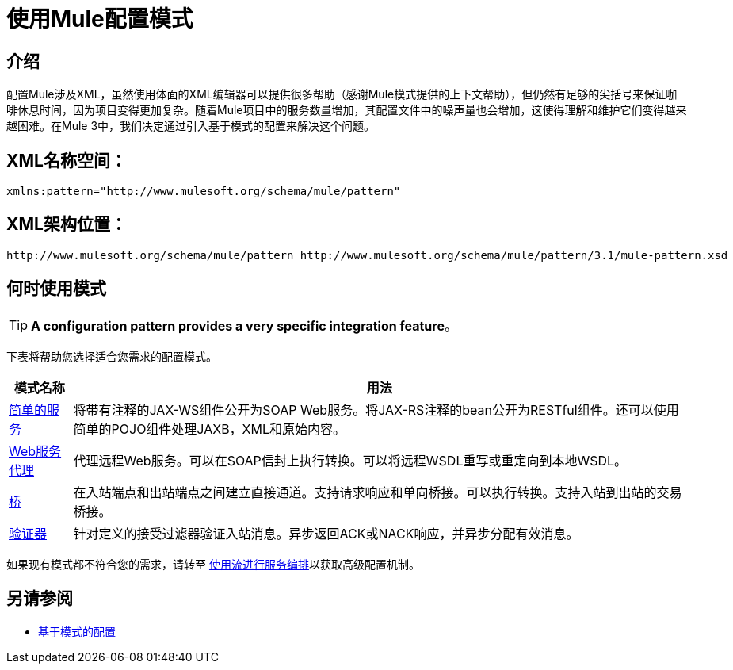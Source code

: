 = 使用Mule配置模式

== 介绍

配置Mule涉及XML，虽然使用体面的XML编辑器可以提供很多帮助（感谢Mule模式提供的上下文帮助），但仍然有足够的尖括号来保证咖啡休息时间，因为项目变得更加复杂。随着Mule项目中的服务数量增加，其配置文件中的噪声量也会增加，这使得理解和维护它们变得越来越困难。在Mule 3中，我们决定通过引入基于模式的配置来解决这个问题。

==  XML名称空间：

[source, xml, linenums]
----
xmlns:pattern="http://www.mulesoft.org/schema/mule/pattern"
----

==  XML架构位置：

[source, code, linenums]
----
http://www.mulesoft.org/schema/mule/pattern http://www.mulesoft.org/schema/mule/pattern/3.1/mule-pattern.xsd
----

== 何时使用模式

[TIP]
*A configuration pattern provides a very specific integration feature*。

下表将帮助您选择适合您需求的配置模式。

[%header%autowidth.spread]
|===
|模式名称 |用法
| link:/mule-user-guide/v/3.2/simple-service-pattern[简单的服务]  |将带有注释的JAX-WS组件公开为SOAP Web服务。将JAX-RS注释的bean公开为RESTful组件。还可以使用简单的POJO组件处理JAXB，XML和原始内容。
| link:/mule-user-guide/v/3.2/web-service-proxy-pattern[Web服务代理]  |代理远程Web服务。可以在SOAP信封上执行转换。可以将远程WSDL重写或重定向到本地WSDL。
| link:/mule-user-guide/v/3.2/bridge-pattern[桥]  |在入站端点和出站端点之间建立直接通道。支持请求响应和单向桥接。可以执行转换。支持入站到出站的交易桥接。
| link:/mule-user-guide/v/3.2/validator-pattern[验证器]  |针对定义的接受过滤器验证入站消息。异步返回ACK或NACK响应，并异步分配有效消息。
|===

如果现有模式都不符合您的需求，请转至 link:/mule-user-guide/v/3.2/using-flows-for-service-orchestration[使用流进行服务编排]以获取高级配置机制。

== 另请参阅

*  link:/mule-user-guide/v/3.2/pattern-based-configuration[基于模式的配置]
